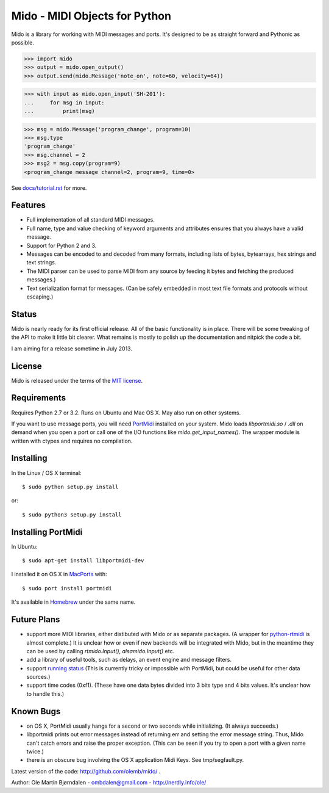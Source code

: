 Mido - MIDI Objects for Python
===============================

Mido is a library for working with MIDI messages and ports. It's
designed to be as straight forward and Pythonic as possible.

.. code:: python

    >>> import mido
    >>> output = mido.open_output()
    >>> output.send(mido.Message('note_on', note=60, velocity=64))

.. code:: python

    >>> with input as mido.open_input('SH-201'):
    ...     for msg in input:
    ...         print(msg)

.. code:: python

    >>> msg = mido.Message('program_change', program=10)
    >>> msg.type
    'program_change'
    >>> msg.channel = 2
    >>> msg2 = msg.copy(program=9)
    <program_change message channel=2, program=9, time=0>

See `<docs/tutorial.rst>`_ for more.


Features
---------

* Full implementation of all standard MIDI messages.

* Full name, type and value checking of keyword arguments
  and attributes ensures that you always have a valid message.

* Support for Python 2 and 3.

* Messages can be encoded to and decoded from many formats, including
  lists of bytes, bytearrays, hex strings and text strings.

* The MIDI parser can be used to parse MIDI from any source by feeding
  it bytes and fetching the produced messages.)

* Text serialization format for messages. (Can be safely embedded in
  most text file formats and protocols without escaping.)


Status
-------

Mido is nearly ready for its first official release. All of the basic
functionality is in place. There will be some tweaking of the API to
make it little bit clearer. What remains is mostly to polish up the
documentation and nitpick the code a bit.

I am aiming for a release sometime in July 2013.


License
--------

Mido is released under the terms of the `MIT license
<http://en.wikipedia.org/wiki/MIT_License>`_.


Requirements
-------------

Requires Python 2.7 or 3.2. Runs on Ubuntu and Mac OS X. May also run
on other systems.

If you want to use message ports, you will need `PortMidi
<http://sourceforge.net/p/portmedia/wiki/portmidi/>`_ installed on
your system. Mido loads `libportmidi.so` / `.dll` on demand when you
open a port or call one of the I/O functions like
`mido.get_input_names()`. The wrapper module is written with ctypes and
requires no compilation.


Installing
-----------

In the Linux / OS X terminal::

    $ sudo python setup.py install

or::

    $ sudo python3 setup.py install


Installing PortMidi
--------------------

In Ubuntu::

    $ sudo apt-get install libportmidi-dev

I installed it on OS X in `MacPorts <http://www.macports.org/>`_ with::

    $ sudo port install portmidi

It's available in `Homebrew <http://mxcl.github.io/homebrew/>`_ under
the same name.


Future Plans
-------------

* support more MIDI libraries, either distibuted with Mido or as
  separate packages. (A wrapper for `python-rtmidi
  <http://pypi.python.org/pypi/python-rtmidi/>`_ is almost complete.)
  It is unclear how or even if new backends will be integrated with
  Mido, but in the meantime they can be used by calling
  `rtmido.Input()`, `alsamido.Input()` etc.

* add a library of useful tools, such as delays, an event engine and
  message filters.

* support `running status
  <http://www.blitter.com/~russtopia/MIDI/~jglatt/tech/midispec/run.htm>`_
  (This is currently tricky or impossible with PortMidi, but could be
  useful for other data sources.)

* support time codes (0xf1). (These have one data bytes divided into 3
  bits type and 4 bits values. It's unclear how to handle this.)


Known Bugs
-----------

* on OS X, PortMidi usually hangs for a second or two seconds while
  initializing. (It always succeeds.)

* libportmidi prints out error messages instead of returning err and
  setting the error message string. Thus, Mido can't catch errors and
  raise the proper exception. (This can be seen if you try to open a
  port with a given name twice.)

* there is an obscure bug involving the OS X application Midi Keys.
  See tmp/segfault.py.

Latest version of the code: http://github.com/olemb/mido/ .

Author: Ole Martin Bjørndalen - ombdalen@gmail.com - http://nerdly.info/ole/
